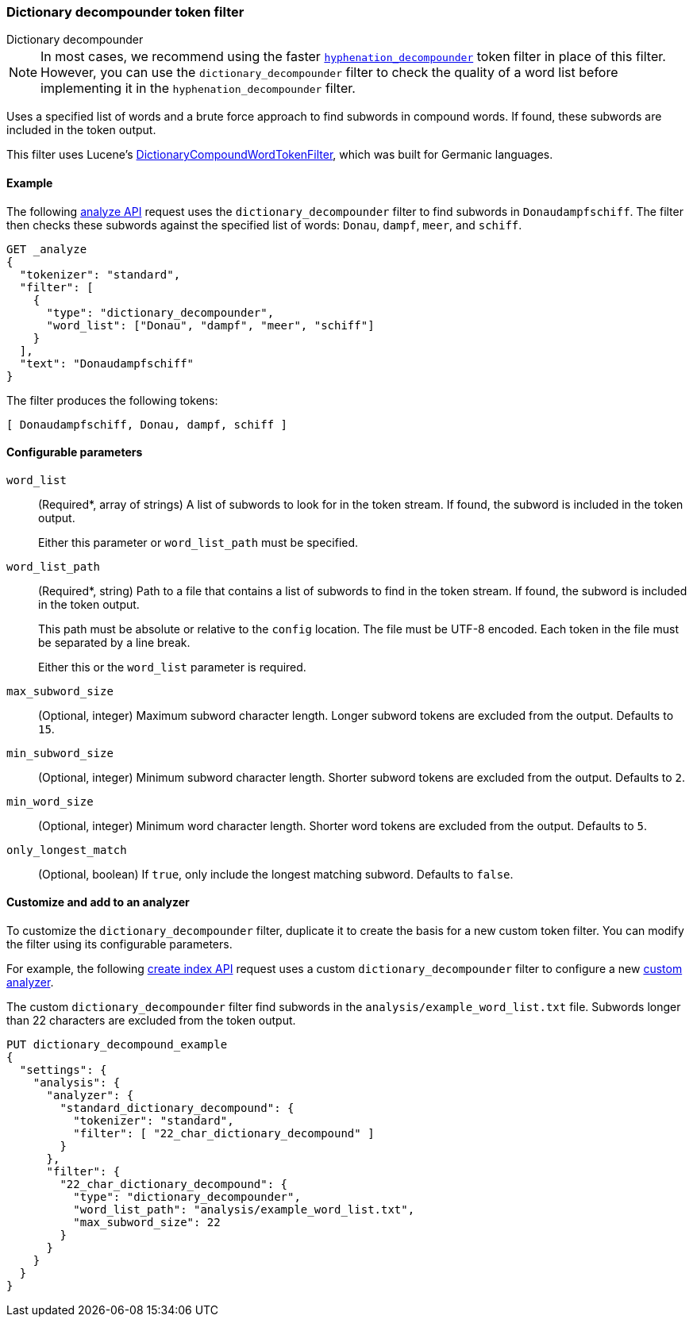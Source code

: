 [[analysis-dict-decomp-tokenfilter]]
=== Dictionary decompounder token filter
++++
<titleabbrev>Dictionary decompounder</titleabbrev>
++++

[NOTE]
====
In most cases, we recommend using the faster
<<analysis-hyp-decomp-tokenfilter,`hyphenation_decompounder`>> token filter
in place of this filter. However, you can use the
`dictionary_decompounder` filter to check the quality of a word list before
implementing it in the `hyphenation_decompounder` filter.
====

Uses a specified list of words and a brute force approach to find subwords in
compound words. If found, these subwords are included in the token output.

This filter uses Lucene's
https://lucene.apache.org/core/{lucene_version_path}/analyzers-common/org/apache/lucene/analysis/compound/DictionaryCompoundWordTokenFilter.html[DictionaryCompoundWordTokenFilter],
which was built for Germanic languages.

[[analysis-dict-decomp-tokenfilter-analyze-ex]]
==== Example

The following <<indices-analyze,analyze API>> request uses the
`dictionary_decompounder` filter to find subwords in `Donaudampfschiff`. The
filter then checks these subwords against the specified list of words: `Donau`,
`dampf`, `meer`, and `schiff`.

[source,console]
--------------------------------------------------
GET _analyze
{
  "tokenizer": "standard",
  "filter": [
    {
      "type": "dictionary_decompounder",
      "word_list": ["Donau", "dampf", "meer", "schiff"]
    }
  ],
  "text": "Donaudampfschiff"
}
--------------------------------------------------

The filter produces the following tokens:

[source,text]
--------------------------------------------------
[ Donaudampfschiff, Donau, dampf, schiff ]
--------------------------------------------------

/////////////////////
[source,console-result]
--------------------------------------------------
{
  "tokens" : [
    {
      "token" : "Donaudampfschiff",
      "start_offset" : 0,
      "end_offset" : 16,
      "type" : "<ALPHANUM>",
      "position" : 0
    },
    {
      "token" : "Donau",
      "start_offset" : 0,
      "end_offset" : 16,
      "type" : "<ALPHANUM>",
      "position" : 0
    },
    {
      "token" : "dampf",
      "start_offset" : 0,
      "end_offset" : 16,
      "type" : "<ALPHANUM>",
      "position" : 0
    },
    {
      "token" : "schiff",
      "start_offset" : 0,
      "end_offset" : 16,
      "type" : "<ALPHANUM>",
      "position" : 0
    }
  ]
}
--------------------------------------------------
/////////////////////

[[analysis-dict-decomp-tokenfilter-configure-parms]]
==== Configurable parameters

`word_list`::
+
--
(Required+++*+++, array of strings)
A list of subwords to look for in the token stream. If found, the subword is
included in the token output.

Either this parameter or `word_list_path` must be specified.
--

`word_list_path`::
+
--
(Required+++*+++, string)
Path to a file that contains a list of subwords to find in the token stream. If
found, the subword is included in the token output.

This path must be absolute or relative to the `config` location. The file must
be UTF-8 encoded. Each token in the file must be separated by a line break.

Either this or the `word_list` parameter is required.
--

`max_subword_size`::
(Optional, integer)
Maximum subword character length. Longer subword tokens are excluded from the
output. Defaults to `15`.

`min_subword_size`::
(Optional, integer)
Minimum subword character length. Shorter subword tokens are excluded from the
output. Defaults to `2`.

`min_word_size`::
(Optional, integer)
Minimum word character length. Shorter word tokens are excluded from the
output. Defaults to `5`.

`only_longest_match`::
(Optional, boolean)
If `true`, only include the longest matching subword. Defaults to `false`.

[[analysis-dict-decomp-tokenfilter-customize]]
==== Customize and add to an analyzer

To customize the `dictionary_decompounder` filter, duplicate it to create the
basis for a new custom token filter. You can modify the filter using its
configurable parameters.

For example, the following <<indices-create-index,create index API>> request
uses a custom `dictionary_decompounder` filter to configure a new
<<analysis-custom-analyzer,custom analyzer>>.

The custom `dictionary_decompounder` filter find subwords in the
`analysis/example_word_list.txt` file. Subwords longer than 22 characters are
excluded from the token output.

[source,console]
--------------------------------------------------
PUT dictionary_decompound_example
{
  "settings": {
    "analysis": {
      "analyzer": {
        "standard_dictionary_decompound": {
          "tokenizer": "standard",
          "filter": [ "22_char_dictionary_decompound" ]
        }
      },
      "filter": {
        "22_char_dictionary_decompound": {
          "type": "dictionary_decompounder",
          "word_list_path": "analysis/example_word_list.txt",
          "max_subword_size": 22
        }
      }
    }
  }
}
--------------------------------------------------
